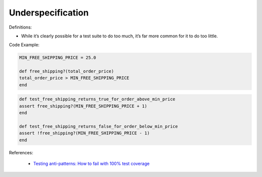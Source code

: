 Underspecification
^^^^^
Definitions:

* While it’s clearly possible for a test suite to do too much, it’s far more common for it to do too little.



Code Example:

.. code-block:: ruby

    MIN_FREE_SHIPPING_PRICE = 25.0

    def free_shipping?(total_order_price)
    total_order_price > MIN_FREE_SHIPPING_PRICE
    end

.. code-block:: ruby
    
    def test_free_shipping_returns_true_for_order_above_min_price
    assert free_shipping?(MIN_FREE_SHIPPING_PRICE + 1)
    end

    def test_free_shipping_returns_false_for_order_below_min_price
    assert !free_shipping?(MIN_FREE_SHIPPING_PRICE - 1)
    end

References:

 * `Testing anti-patterns: How to fail with 100% test coverage <https://jasonrudolph.com/blog/testing-anti-patterns-how-to-fail-with-100-test-coverage/>`_

